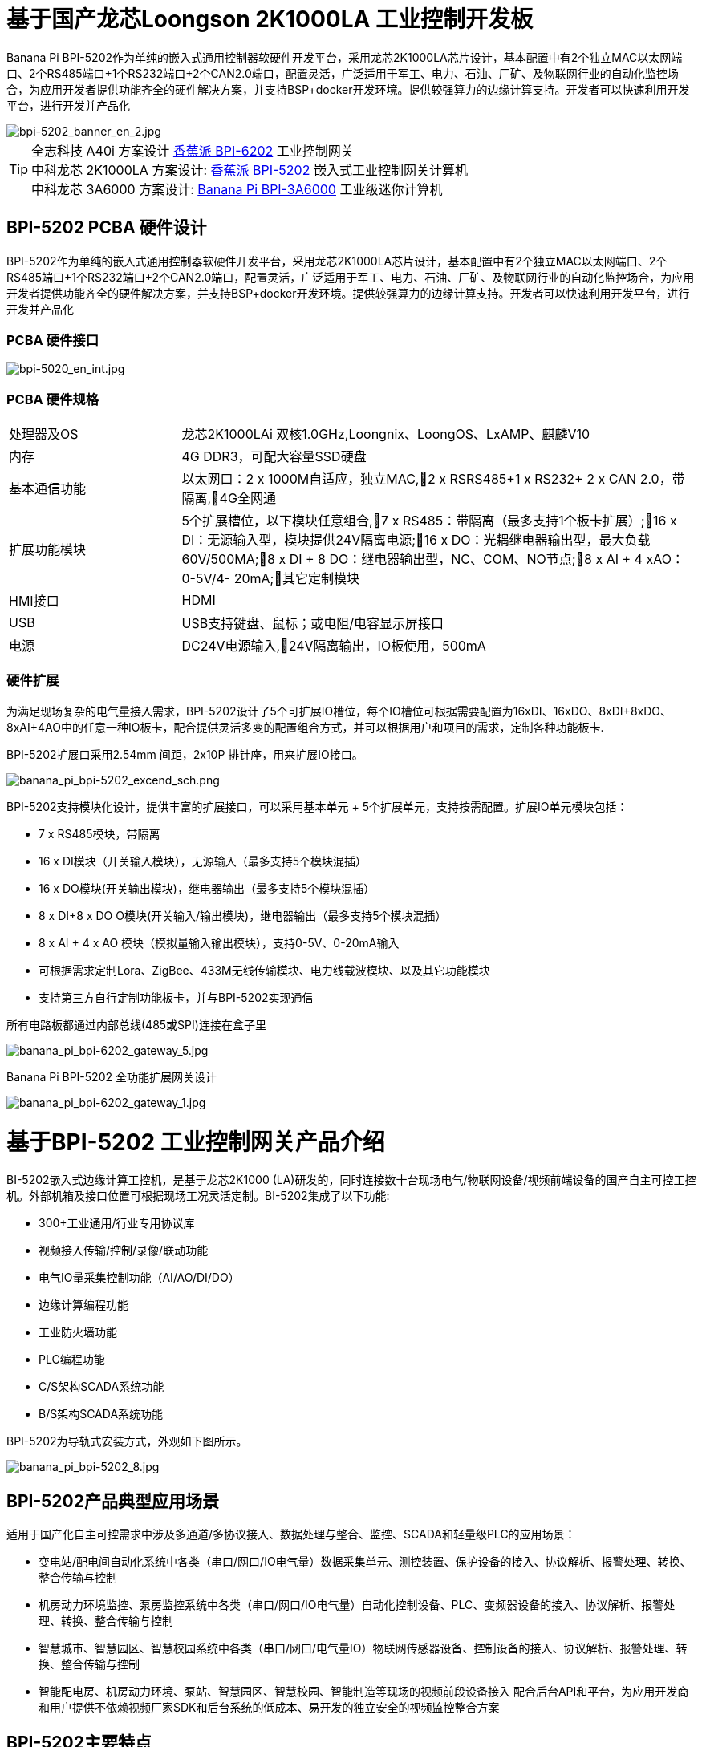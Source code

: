 = 基于国产龙芯Loongson 2K1000LA 工业控制开发板

Banana Pi BPI-5202作为单纯的嵌入式通用控制器软硬件开发平台，采用龙芯2K1000LA芯片设计，基本配置中有2个独立MAC以太网端口、2个RS485端口+1个RS232端口+2个CAN2.0端口，配置灵活，广泛适用于军工、电力、石油、厂矿、及物联网行业的自动化监控场合，为应用开发者提供功能齐全的硬件解决方案，并支持BSP+docker开发环境。提供较强算力的边缘计算支持。开发者可以快速利用开发平台，进行开发并产品化

image::/bpi-5202/bpi-5202_banner_en_2.jpg[bpi-5202_banner_en_2.jpg]

TIP: 全志科技 A40i 方案设计 link:/zh/BPI-6202/BananaPi_BPI-6202[香蕉派 BPI-6202] 工业控制网关  +
中科龙芯 2K1000LA 方案设计: link:/zh/BPI-5202/BananaPi_BPI-5202[香蕉派 BPI-5202] 嵌入式工业控制网关计算机 + 
中科龙芯 3A6000 方案设计: link:/zh/BPI-3A6000/BananaPi_BPI-3A6000[Banana Pi BPI-3A6000] 工业级迷你计算机

== BPI-5202 PCBA 硬件设计

BPI-5202作为单纯的嵌入式通用控制器软硬件开发平台，采用龙芯2K1000LA芯片设计，基本配置中有2个独立MAC以太网端口、2个RS485端口+1个RS232端口+2个CAN2.0端口，配置灵活，广泛适用于军工、电力、石油、厂矿、及物联网行业的自动化监控场合，为应用开发者提供功能齐全的硬件解决方案，并支持BSP+docker开发环境。提供较强算力的边缘计算支持。开发者可以快速利用开发平台，进行开发并产品化

=== PCBA 硬件接口

image::/indu-board/bpi-5020_en_int.jpg[bpi-5020_en_int.jpg]

=== PCBA 硬件规格

[cols="2,6"]
|====
| 处理器及OS	| 龙芯2K1000LAi 双核1.0GHz,Loongnix、LoongOS、LxAMP、麒麟V10
| 内存	| 4G DDR3，可配大容量SSD硬盘
| 基本通信功能	| 以太网口：2 x 1000M自适应，独立MAC,2 x RSRS485+1 x RS232+ 2 x CAN 2.0，带隔离,4G全网通
| 扩展功能模块	| 5个扩展槽位，以下模块任意组合,7 x RS485：带隔离（最多支持1个板卡扩展）;16 x DI：无源输入型，模块提供24V隔离电源;16 x DO：光耦继电器输出型，最大负载60V/500MA;8 x DI + 8 DO：继电器输出型，NC、COM、NO节点;8 x AI + 4 xAO：0-5V/4-
20mA;其它定制模块

| HMI接口	| HDMI
| USB	| USB支持键盘、鼠标；或电阻/电容显示屏接口
| 电源	| DC24V电源输入,24V隔离输出，IO板使用，500mA
                                                       
|==== 
         

=== 硬件扩展

为满足现场复杂的电气量接入需求，BPI-5202设计了5个可扩展IO槽位，每个IO槽位可根据需要配置为16xDI、16xDO、8xDI+8xDO、8xAI+4AO中的任意一种IO板卡，配合提供灵活多变的配置组合方式，并可以根据用户和项目的需求，定制各种功能板卡.

BPI-5202扩展口采用2.54mm 间距，2x10P 排针座，用来扩展IO接口。

image::/bpi-5202/banana_pi_bpi-5202_excend_sch.png[banana_pi_bpi-5202_excend_sch.png]

BPI-5202支持模块化设计，提供丰富的扩展接口，可以采用基本单元 + 5个扩展单元，支持按需配置。扩展IO单元模块包括：

* 7 x RS485模块，带隔离
* 16 x DI模块（开关输入模块），无源输入（最多支持5个模块混插）
* 16 x DO模块(开关输出模块)，继电器输出（最多支持5个模块混插）
* 8 x DI+8 x DO O模块(开关输入/输出模块)，继电器输出（最多支持5个模块混插）
* 8 x AI + 4 x AO 模块（模拟量输入输出模块），支持0-5V、0-20mA输入
* 可根据需求定制Lora、ZigBee、433M无线传输模块、电力线载波模块、以及其它功能模块
* 支持第三方自行定制功能板卡，并与BPI-5202实现通信

所有电路板都通过内部总线(485或SPI)连接在盒子里

image::/indu-board/banana_pi_bpi-6202_gateway_5.jpg[banana_pi_bpi-6202_gateway_5.jpg]

Banana Pi BPI-5202 全功能扩展网关设计

image::/indu-board/banana_pi_bpi-6202_gateway_1.jpg[banana_pi_bpi-6202_gateway_1.jpg]

= 基于BPI-5202 工业控制网关产品介绍

BI-5202嵌入式边缘计算工控机，是基于龙芯2K1000 (LA)研发的，同时连接数十台现场电气/物联网设备/视频前端设备的国产自主可控工控机。外部机箱及接口位置可根据现场工况灵活定制。BI-5202集成了以下功能:

* 300+工业通用/行业专用协议库
* 视频接入传输/控制/录像/联动功能
* 电气IO量采集控制功能（AI/AO/DI/DO）
* 边缘计算编程功能
* 工业防火墙功能
* PLC编程功能
* C/S架构SCADA系统功能
* B/S架构SCADA系统功能

BPI-5202为导轨式安装方式，外观如下图所示。

image::/bpi-5202/banana_pi_bpi-5202_8.jpg[banana_pi_bpi-5202_8.jpg]

== BPI-5202产品典型应用场景

适用于国产化自主可控需求中涉及多通道/多协议接入、数据处理与整合、监控、SCADA和轻量级PLC的应用场景：

* 变电站/配电间自动化系统中各类（串口/网口/IO电气量）数据采集单元、测控装置、保护设备的接入、协议解析、报警处理、转换、整合传输与控制
* 机房动力环境监控、泵房监控系统中各类（串口/网口/IO电气量）自动化控制设备、PLC、变频器设备的接入、协议解析、报警处理、转换、整合传输与控制
* 智慧城市、智慧园区、智慧校园系统中各类（串口/网口/电气量IO）物联网传感器设备、控制设备的接入、协议解析、报警处理、转换、整合传输与控制
* 智能配电房、机房动力环境、泵站、智慧园区、智慧校园、智能制造等现场的视频前段设备接入
配合后台API和平台，为应用开发商和用户提供不依赖视频厂家SDK和后台系统的低成本、易开发的独立安全的视频监控整合方案

== BPI-5202主要特点

* 1,工业成品与应用开发平台, BPI-5202嵌入式通用工业控制器，有三个不同的角色：

** 作为工业成品：以其所具有的功能（轻量级PLC、协议网关、视频网关、综合网关、嵌入式SCADA系统等各种角色），直接应用于工程项目现场
** 作为二次开发的基础平台，为应用开发者提供各类开发工具和协议解析数据库接口，大大缩短各类行业应用产品的开发周、降低开发难度
作为单纯的国产化自主可控的嵌入式通用控制器软硬件平台，为应用开发者提供较强算力的边缘计算支持
* 2,工业级标准:

** 工业级低功耗设计，现场长期稳定运行
** 支持-40℃~+85℃宽温运行（高温环境下需选配合适的散热片/风扇）
** 执行GB/T17626、GB/T15153、IEC61850-3、EN61000-6-5标准，EMC III级
** 支持双机冗余
* 3,可扩展功能

** 支持定制外壳的板卡扩展，包括电气IO模块（AI / AO /DI /DO模块）、扩展串口模块、扩展以太网交换模块、HPLC通信模块、CAN通信模块、Zigbee通信模块、Lora通信模块，以及其他行业应用的定制模块，采用内部高速总线与6202主板通信

* 4,数据+视频现场整合

** 多年积累的300+国际/国家/行业/企业协议库，即插即连，提高接入效率，解析数据准确
** 视频RTSP/RTMP，Onvif/GB28181功能，流媒体服务器功能，H.264/H.265播放功能，数据联动短视频联动报警录像功能，摄像头  AI分析事件捕获/上传功能（近期发布），数据OSD打码功能（近期发布）
** 解决长期以来视频监控独立于数据监控、需要视频厂家前端+后端绑定方案痼疾和痛点

* 5,轻量级PLC功能

** 通过IEC61131-3编程语言，可针对网关内所有数据进行PLC方式编程，通过电气IO模块，实现轻量级PLC功能

* 6,多种南向/北向通信方式

** 支持2个独立MAC千兆自适应网口
** 支持2个RS485和1个RS232串口；通过机箱扩展和扩展板，可以多支持7个RS485
** 支持2路CAN接口；
** 支持扩展WIFI、4G/5G通信

* 7,HMI及上位机功能集成

** 通过HDMI/USB接口连接触摸屏/大屏-键盘-鼠标，应用程序可实现友好的HMI交互
** 配合内置的全功能SCADA系统（C/S架构和B/S架构），取代现场X86+Windows架构的上位机计算机系统，适合无人值守环境，具有极高的性价比

* 8,多核架构、资源丰富、算力充裕
** 龙芯高性能处理器2K1000LA，主频1.0GHz，4G DDR3
** 1 x M.2 SATA硬盘接口，可接入SSD硬盘
** 1 x mini PCIE接口，可接入4G模块、Wifi模块或AI算力卡；
** 内置软件狗加密芯片
** 可信平台模块，保障设备与通信安全

* 9,多种二次开发接口

** C、表达式、梯形图、Java、Python、SqLite编程接口
** Docker功能

== 内部逻辑结构

image::/bpi-5202/bpi-5020_1.png[bpi-5020_1.png]

== 外部连接方式

image::/bpi-5202/banana_pi_bpi-5202_way.png[banana_pi_bpi-5202_way.png]

== BPI-5202技术说明

为满足各关键行业项目对国产化自主可控产品的需要，而特别设计的BPI-5202，基本配置中有2个独立MAC以太网端口、2个RS485端口+1个RS232端口+2个CAN2.0端口，配置灵活，广泛适用于军工、电力、石油、厂矿、及物联网行业的自动化监控场合

为满足现场复杂的电气量接入需求，BPI-5202设计了5个可扩展IO槽位，每个IO槽位可根据需要配置为16xDI、16xDO、8xDI+8xDO、8xAI+4AO中的任意一种IO板卡，配合提供灵活多变的配置组合方式，并可以根据用户和项目的需求，定制各种功能板卡

BPI-5202内置300+规约解释库和实时数据库，可连接国内外各种保护装置、测控装置、IEDs等设备，并支持IEC61850。可根据用户要求定制特殊规约；提供开放的API，方便用户自行开发规约软件，规约软件可独立下载

BPI-5202支持近百台设备的接入，数据协议解析、转换与统一传输

BPI-5202具有强大的视频处理能力，包括RTSP/RTMP视频推拉流、Onvif/GB28181协议栈等视频监控传输功能，实现对多厂家视频前端设备（IPC、NVR）的兼容接入，配置大容量硬盘后可取代NVR，实现视频录像及回放功能。独有的基于数据+视频的联动功能，提供了业界唯一的数据+视频完美融合的解决方案

BPI-5202通过HDMI显示接口和USB键盘鼠标（或触摸屏），支持2048点以下完整的SCADA系统功能

BPI-5202支持三种配置方式：

* 内置WEB管理，通过浏览器查询／配置设备的工作参数
* 专用的配置软件配置设备参数
* 云端远程管理，通过云端对参数进行配置和诊断，实现固件和应用程序的升级

BPI-5202使用了先进的数字隔离技术、RS485自动方向控制、RS485零延时传送技术，在设计上充分考虑了工业现场应用的特殊性，遵循EMI/EMC设计规范，适应各种严酷的工业现场和物联网现场，保障通信以及各种IO信号量的可靠

NOTE: 1)BPI-5202系列嵌入式边缘计算工控机采用DC24V供电。

== BPI-5202产品主要功能

* 1)内置300+通讯规约库（详见协议列表清单），包括：MQTT及其它物联网协议、BACNET、OPC UA、IEC 60870-5-101/103/104、CDT、SPABUS、标准MODBUS及数十个变种，即插即通；可根据需求快速定制特殊协议，可提供二次开发环境
* 2)支持西门子/AB/施耐德/三菱等各类PLC连接
* 3)支持IEC61850 Server/Client功能，实现传统规约与61850的双向转换
* 4)视频流获取、传输、分发，云台控制、本地流媒体服务器功能
* )加密传输、断点续传
* 6)内置RTC，提供高精度时间参考
* 7)模块化设计，基本单元 + 5个扩展单元，支持按需配置。扩展IO单元模块包括：
* 7 x RS485模块，带隔离
** 16 x DI模块（开关输入模块），无源输入（最多支持5个模块混插）
** 16 x DO模块(开关输出模块)，继电器输出（最多支持5个模块混插）
** 8 x DI+8 x DO O模块(开关输入/输出模块)，继电器输出（最多支持5个模块混插）
** 8 x AI + 4 x AO 模块（模拟量输入输出模块），支持0-5V、0-20mA输入
** 可根据需求定制Lora、ZigBee、433M无线传输模块、电力线载波模块、以及其它功能模块
** 支持第三方自行定制功能板卡，并与CS5202LS-IC实现通信
* 8)HDMI/USB接口，配合嵌入式SCADA系统的UI操作
* 9)本地设备配置管理，云端设备配置管理
* 10)Telnet、SNMP服务
* 11)电磁兼容性设计，符合国际相关标准，具有良好的抗干扰能力
* 12)可进行二次开发，提供完整的协议开发包，可定制各种协议
* 13)全功能SCADA功能
* 14)导轨式安装方式，造型美观，组屏方便

== BPI-5202 主要技术规格
[cols="2,6"]
|====
|项目|	说明
|处理器及OS	|龙芯2K1000LAi 双核1.0GHz,Loongnix、LoongOS、LxAMP、麒麟V10
|内存	|4G DDR3，可配大容量SSD硬盘
|基本通信功能 |	以太网口：2 x 1000M自适应，独立MAC;2 x RSRS485+1 x RS232+ 2 x CAN 2.0，带隔离;4G全网通
|扩展功能模块	|可选
|USB	|USB支持键盘、鼠标；或电阻/电容显示屏接口
|数据处理能力	|设备接入能力：<=64台（根据带宽和采样周期可调）;模拟量<8192;数字量<8192;控制量<8192;表达式计算定义、报警处理
|视频处理能力|	视频RTSP/RTMP、Onvif、GB28181;视频录像、回放;数据触发片段视频录像、上传;AI摄像头图像AI分析事件捕获、数据OSD打码;本地流媒体服务;H.264/H.265播放
|HMI接口	|HDMI
|SCADA功能	|全功能SCADA系统，处理点数：2048点
|开发环境|	C/表达式/梯形图/Java/Python等边缘计算二次开发环境
|加密芯片|	无
|电源 |	DC24V电源输入,24V隔离输出，IO板使用，500mA
|====

== 环境规格
[cols="2,6"]
|====
|项目	|说明
|工作温度	|-40~+60℃
|存储温度	|-40~+75℃
|工作湿度（RH）	|5%~95%无冷凝
|存储湿度（RH）|	5%~95%无冷凝
|海拔高度	|<5000m
|防雷	|内置防雷元件，支持户外使用，符合高等级EMC标准
|防护等级	|IP40
|散热方式	|无风扇自然散热
|电磁兼容|	EMC III级，GB/T17626、GB/T15153、IEC61850-3、EN61000-6-5
|安规	|GB/T7621-2008
|认证	|CE认证
|====

== 物理规格
[cols="2,6"]
|====
|尺寸（宽x深x高）	|36mm x105mm x 145mm，导轨式安装,定制扩展的宽度为30mm x n+6（n≥2，为定制扩展时的宽度）
|重量	|0.5kg
|功耗	|典型功耗：5W ,最大功耗：10W
|====

= 嵌入式工控机

== 嵌入式工控机的定义与应用场景

工控机（Industrial Personal Computer，简称IPC），是上世纪90年代开始出现的、广泛应用于工业现场监视与控制的加固、增强型微型计算机，工控机常常会在环境比较恶劣的环境下运行，对数据的安全性要求也更高，所以工控机通常会进行加固、防尘、防潮、防腐蚀、防辐射等特别设计 截止到目前，X86+Windows（Wintel）架构，依然是工控机的主流方案，可被定义为传统工控机。一般而言

在传统工控机在工控领域的自动化和信息化方面发挥重要作用的同时，其先天弱势也一直困扰着厂家、集成商和用户。大家都在寻找更好的方案

近十年来，嵌入式系统发展迅速，以其具有的低功耗、低成本及不断提升的高性能等特点，已经成为移动设备（手机、PAD）的唯一方案；也成为包括工业控制在内的各行业实现数据采集处理的理想选择ARM架构的嵌入式系统，具有的灵活高效的软硬件方案定制特点，目前已经形成完整的产业链生态圈，能够为用户提供满足其现实需求、并有一定超前扩展余度的产品，且价格更有竞争优势的产品；当用户需求逐渐超出目前产品的能力时，又能够通过快速的方案设计与迭代，不断提供满足用户要求的新产品，能够实现“需求——技术——方案——产品——市场——用户——需求“不断上升的良性循环

相对于传统工控机，经特殊设计的基于嵌入式计算机架构的系统，被称为嵌入式工控机

传统工控机与嵌入式工控机的主要特点对比如下：

[options="header",cols="1,2,4,5"]
|====
|序号	|关键要素	|传统工控机（Windows+X86）	|嵌入式工控机（Linux+LoongArch/ARM）
|1	|性能	|商用级赛扬或商业/工业级酷睿i3~I5	|工业级，性能高于赛扬，弱于I3
|2	|安全性	|漏洞多，易受病毒和黑客攻击	|系统稳定、较少升级，安全性高
|3	|实时性	|实时响应能力较差	|实时响应能力能够满足要求
|4	|可靠性	|高功耗必须强散热，可靠性低	|低功耗无需考虑散热，可靠性高
|5	|扩展性	|在主板上扩展各类接口复杂	|在核心板/开发板上扩展各类接口较为方便
|6	|工业级	|实现真正工业级产品较为困难	|实现真正工业级产品较为容易
|7	|定制化	|定制化效率低、成本高	|面向应用快速高效订制与迭代
|8	|性能	|对工业应用而言性能不足或过剩	|针对应用，具有最佳性能方案
|9	|总体价格	|较高	|针对应用，具有价格优势
|10	|运维成本	|功耗高、运维成本高	|低功耗低成本，绿色环保
|11	|生命周期	|换代频繁，库存难以保证	|CPU生命周期较长，可保证库存
|====

嵌入式工控机已经成为传统工控机的强力竞争对手。在未来，前者形成对后者的压倒性优势，毫无悬念

== 嵌入式工控机的应用场景

工业互联网及物联网的迅速发展，既是一场众多的计算机软硬件厂家（也包括通讯方案和产品厂家，其本质也是计算机系统，甚至是嵌入式系统的软硬件厂家）尝试进入利润相对较高的行业监控市场的前赴后继的尝试；也是一场开启“民觉民智”，普及专业知识的启蒙运动。这个已经持续了十数年的大风暴，使普罗大众对监视和控制的应用需求和想象，扩展到了各行各业的每个角落

“云—管—边—端”的概念，是以互联网思维和术语，对监视控制原理做了经典的总结与归纳；但从技术发展历史看，它远非全新概念和新技术，实际上是数十年来各行业监控应用所采用的主流模式和架构

image::/bpi-5202/industrial_computer_zh_1.png[industrial_computer_zh_1.png]

* 云：实现监控中心系统及更多高级应用软件和算法的计算机系统。这里的“云”，既包括互联网上的“公有云”，也包括企业局域网上的“私有云”。构建“云”的计算机系统，目前主要为高端X86+Windows/Linux服务器，及其集群
* 管：为设备两侧提供各种效率、可靠、便捷、高性价比的有线/无线通道。不仅在“云”和”边“之间有“管”的存在，例如广域以太网网、4G/5G等；在应用现场的“边”和“端”之间，也有适合现场应用场景的有线/无线的“管”的存在，比如局域以太网、串口、高速电力线载波（HPLC）、LoRa、ZigBee、WIFI等
* 边：用于完成现场计算任务的计算机系统。边”的主要角色，早期由传统工控机、或者在要求不那么严格时，用一般的台式机及服务器来承担；目前开始出现以中高端ARM架构嵌入式系统构建嵌入式工控机的趋势
* 端：用于实现对行业应用中对主设备（一次设备）进行监视和控制的装置（二次设备）、以及物联网环境中对各类主设备进行监控的设备（二次设备）。“端”的主要角色，早期由低端的嵌入式单片机系统实现；目前以逐渐过渡到以中低端嵌入式系统（主频1GMHz以下）为主流方案

从以上的分析不难看出，工控机的应用，主要定位在“边”的层面。作为“边”的具体应用，嵌入式工控机主要承载以下两种类型的功能：

* 自动运行类，如网关、NVR、路由器、防火墙等，通过特别设计的工业级中低档嵌入式计算机系统实现。部分具有简单的基于字符/位图的展示和特殊按键的参数配置和状态显示功能
* 交互运行类，完成监控和系统（含HMI人机交互界面）等功能，通过特别设计的工业级中高档嵌入式计算机系统实现，具有矢量化图形系统的交互能力

从以上的分析不难看出，工控机的应用，主要定位在“边”的层面。作为“边”的具体应用，嵌入式工控机主要承载以下两种类型的功能：

* 自动运行类，如网关、NVR、路由器、防火墙等，通过特别设计的工业级中低档嵌入式计算机系统实现。部分具有简单的基于字符/位图的展示和特殊按键的参数配置和状态显示功能
* 交互运行类，完成监控和系统（含HMI人机交互界面）等功能，通过特别设计的工业级中高档嵌入式计算机系统实现，具有矢量化图形系统的交互能力

嵌入式系统的CPU种类很多:

* ARM系列，国外的有：恩智浦（NXP）、高通（QUALCOMM）、德州仪器（TI）、三星（SAMSUNG）；国内的有：飞腾、全志、瑞星微、海思等
* 龙芯（LoongArch）系列，龙芯家族中的2系列，主要面向“边“及高级“端”的应用；1系列，主要面向中低级“端”的应用。

== 嵌入式工控机的典型应用场景

* 智能配电房、机房动力环境、泵站、智慧园区、智慧校园、智能制造等现场的边缘“大脑”，实现与现场数采单元、测控装置、保护设备、PLC设备、CNC设备、机器人设备的接入、协议解析、报警处理、转换、整合传输与控制
* 嵌入式SCADA系统（C/S、B/S模式）
* 100ms级别的软PLC
* 工控/物联网现场小型数据服务器
* 满足“智改数转”要求的企业车间级工业看板/OEE看板、轻量级MES前端数采和展示
* 基于行业应用的第三方算法、模型的开发与运行平台
* 视频前端设备的接入与推送、视频录像与联动、视频AI分析接口及分析结果的综合联动
* 现场网络安全及审计

image::/bpi-5202/banana_pi_bpi-5202_map.jpg[banana_pi_bpi-5202_map.jpg]

= 合作方式

1,BPI-5202为一款开源硬件产品，Banana Pi 社区提供所有的BSP板级支持代码，并在代码中支持Docker容器。 有技术开发能力的客户，直接在BPI-5202上进行二次应用开发。

2,BPI-5202作为二次开发的基础平台，为应用开发者提供各类开发工具和协议解析数据库接口，大大缩短各类行业应用产品的开发周、降低开发难度

3,BPI-5202为完整工控产品，客户可以直接用来进行工业控制，提供完全的产品级支持。

= 样品购买

官方淘宝店： https://shop108780008.taobao.com/category-1760065991.htm?spm

OEM*ODM定制服务： judyhuang@banana-pi.com 
